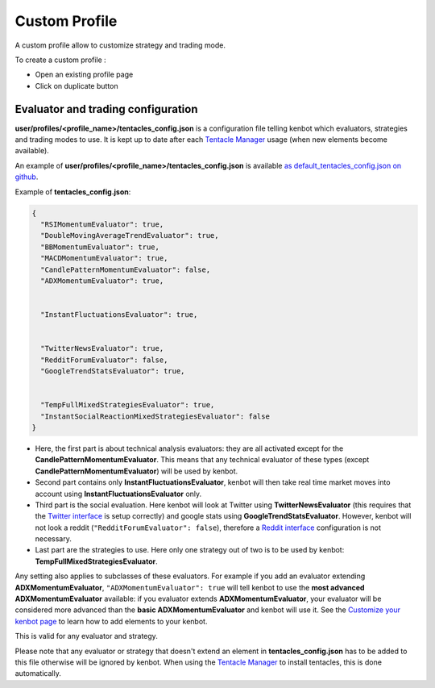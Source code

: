 
Custom Profile
================================

A custom profile allow to customize strategy and trading mode.

To create a custom profile :

- Open an existing profile page

- Click on duplicate button

.. image:: https://raw.githubusercontent.com/gotbase/kenbot/assets/wiki_resources/profile_create_custom.png
   :target: https://raw.githubusercontent.com/gotbase/kenbot/assets/wiki_resources/profile_create_custom.png
   :alt: trading_modes

Evaluator and trading configuration
-----------------------------------------------


.. image:: https://raw.githubusercontent.com/gotbase/kenbot/assets/wiki_resources/profile_strategies_select.png
   :target: https://raw.githubusercontent.com/gotbase/kenbot/assets/wiki_resources/profile_strategies_select.png
   :alt: trading_modes


**user/profiles/<profile_name>/tentacles_config.json** is a configuration file telling kenbot which evaluators,
strategies and trading modes to use. It is kept up to date after each `Tentacle Manager <Tentacle-Manager.html>`_ usage (when new elements become available).

An example of **user/profiles/<profile_name>/tentacles_config.json** is available `as default_tentacles_config.json on github <https://github.com/gotbase/kenbot/blob/master/kenbot/config/default_tentacles_config.json>`_.

.. image:: https://raw.githubusercontent.com/gotbase/kenbot/assets/wiki_resources/evaluators.jpg
   :target: https://raw.githubusercontent.com/gotbase/kenbot/assets/wiki_resources/evaluators.jpg
   :alt: evaluators


Example of **tentacles_config.json**\ :

.. code-block:: json

   {
     "RSIMomentumEvaluator": true,
     "DoubleMovingAverageTrendEvaluator": true,
     "BBMomentumEvaluator": true,
     "MACDMomentumEvaluator": true,
     "CandlePatternMomentumEvaluator": false,
     "ADXMomentumEvaluator": true,


     "InstantFluctuationsEvaluator": true,


     "TwitterNewsEvaluator": true,
     "RedditForumEvaluator": false,
     "GoogleTrendStatsEvaluator": true,


     "TempFullMixedStrategiesEvaluator": true,
     "InstantSocialReactionMixedStrategiesEvaluator": false
   }


* Here, the first part is about technical analysis evaluators: they are all activated except for the **CandlePatternMomentumEvaluator**. This means that any technical evaluator of these types (except **CandlePatternMomentumEvaluator**\ ) will be used by kenbot. 
* Second part contains only **InstantFluctuationsEvaluator**\ , kenbot will then take real time market moves into account using **InstantFluctuationsEvaluator** only.
* Third part is the social evaluation. Here kenbot will look at Twitter using **TwitterNewsEvaluator** (this requires that the `Twitter interface <Twitter-interface.html>`_ is setup correctly) and google stats using **GoogleTrendStatsEvaluator**. However, kenbot will not look a reddit (\ ``"RedditForumEvaluator": false``\ ), therefore a `Reddit interface <Reddit-interface.html>`_ configuration is not necessary.
* Last part are the strategies to use. Here only one strategy out of two is to be used by kenbot: **TempFullMixedStrategiesEvaluator**.

Any setting also applies to subclasses of these evaluators. For example if you add an evaluator extending **ADXMomentumEvaluator**\ , ``"ADXMomentumEvaluator": true`` will tell kenbot to use the **most advanced ADXMomentumEvaluator** available: if you evaluator extends **ADXMomentumEvaluator**\ , your evaluator will be considered more advanced than the **basic ADXMomentumEvaluator** and kenbot will use it. See the  `Customize your kenbot page <Customize-your-kenbot.html>`_ to learn how to add elements to your kenbot.

This is valid for any evaluator and strategy.

Please note that any evaluator or strategy that doesn't extend an element in **tentacles_config.json** has to be added to this file otherwise will be ignored by kenbot.
When using the `Tentacle Manager <Tentacle-Manager.html>`_ to install tentacles, this is done automatically.
